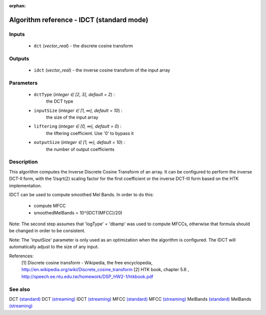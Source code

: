 :orphan:

Algorithm reference - IDCT (standard mode)
==========================================

Inputs
------

 - ``dct`` (*vector_real*) - the discrete cosine transform

Outputs
-------

 - ``idct`` (*vector_real*) - the inverse cosine transform of the input array

Parameters
----------

 - ``dctType`` (*integer ∈ [2, 3], default = 2*) :
     the DCT type
 - ``inputSize`` (*integer ∈ [1, ∞), default = 10*) :
     the size of the input array
 - ``liftering`` (*integer ∈ [0, ∞), default = 0*) :
     the liftering coefficient. Use '0' to bypass it
 - ``outputSize`` (*integer ∈ [1, ∞), default = 10*) :
     the number of output coefficients

Description
-----------

This algorithm computes the Inverse Discrete Cosine Transform of an array.
It can be configured to perform the inverse DCT-II form, with the 1/sqrt(2) scaling factor for the first coefficient or the inverse DCT-III form based on the HTK implementation.

IDCT can be used to compute smoothed Mel Bands. In order to do this:

  - compute MFCC
  - smoothedMelBands = 10^(IDCT(MFCC)/20)

Note: The second step assumes that 'logType' = 'dbamp' was used to compute MFCCs, otherwise that formula should be changed in order to be consistent.

Note: The 'inputSize' parameter is only used as an optimization when the algorithm is configured. The IDCT will automatically adjust to the size of any input.


References:
  [1] Discrete cosine transform - Wikipedia, the free encyclopedia,
  http://en.wikipedia.org/wiki/Discrete_cosine_transform 
  [2] HTK book, chapter 5.6 ,
  http://speech.ee.ntu.edu.tw/homework/DSP_HW2-1/htkbook.pdf


See also
--------

DCT `(standard) <std_DCT.html>`__
DCT `(streaming) <streaming_DCT.html>`__
IDCT `(streaming) <streaming_IDCT.html>`__
MFCC `(standard) <std_MFCC.html>`__
MFCC `(streaming) <streaming_MFCC.html>`__
MelBands `(standard) <std_MelBands.html>`__
MelBands `(streaming) <streaming_MelBands.html>`__